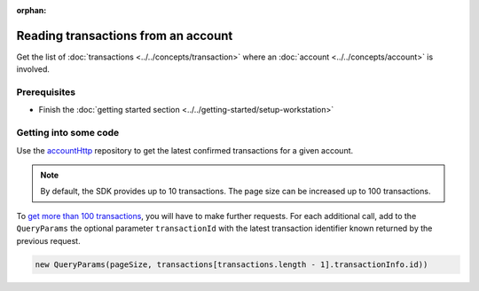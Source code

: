 :orphan:

.. post:: 18 Aug, 2018
    :category: Account
    :excerpt: 1
    :nocomments:

####################################
Reading transactions from an account
####################################

Get the list of :doc:`transactions <../../concepts/transaction>` where an :doc:`account <../../concepts/account>` is involved.

*************
Prerequisites
*************

- Finish the :doc:`getting started section <../../getting-started/setup-workstation>`

**********************
Getting into some code
**********************

Use the `accountHttp <https://nemtech.github.io/nem2-sdk-typescript-javascript/classes/_infrastructure_accounthttp_.accounthttp.html>`_  repository to get the latest confirmed transactions for a given account.

.. example-code::

    .. viewsource:: ../../resources/examples/typescript/account/GettingConfirmedTransactions.ts
        :language: typescript
        :start-after:  /* start block 01 */
        :end-before: /* end block 01 */

    .. viewsource:: ../../resources/examples/javascript/account/GettingConfirmedTransactions.js
        :language: javascript
        :start-after:  /* start block 01 */
        :end-before: /* end block 01 */

    .. viewsource:: ../../resources/examples/bash/account/GettingConfirmedTransactions.sh
        :language: bash
        :start-after: #!/bin/sh

.. note:: By default, the SDK provides up to 10 transactions. The page size can be increased up to 100 transactions.

To `get more than 100 transactions <https://github.com/nemtech/nem2-docs/blob/master/source/resources/examples/typescript/account/GettingAllConfirmedTransactions.ts>`_,   you will have to make further requests. For each additional call, add to the ``QueryParams`` the optional parameter ``transactionId`` with the latest transaction identifier known returned by the previous request.

.. code-block:: typescript

    new QueryParams(pageSize, transactions[transactions.length - 1].transactionInfo.id))
